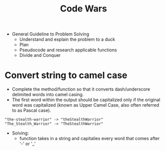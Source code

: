 #+title: Code Wars

+ General Guideline to Problem Solving
  - Understand and explain the problem to a duck
  - Plan
  - Pseudocode and research applicable functions
  - Divide and Conquer

* Convert string to camel case
- Complete the method/function so that it converts dash/underscore delimited words into camel casing.
- The first word within the output should be capitalized only if the original word was capitalized (known as Upper Camel Case, also often referred to as Pascal case).
#+begin_example
"the-stealth-warrior" -> "theStealthWarrior"
"The_Stealth_Warrior" -> "TheStealthWarrior"
#+end_example
- Solving:
  + function takes in a string and capitalies every word that comes after '-' or '_'
